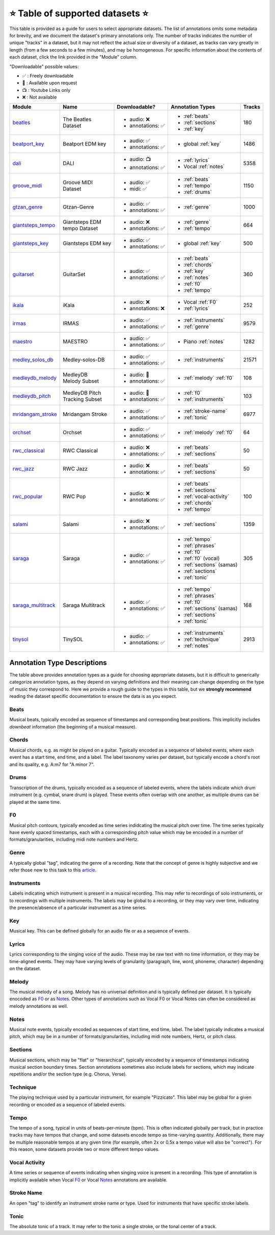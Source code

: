 .. _datasets:

⭐ Table of supported datasets ⭐
=================================

This table is provided as a guide for users to select appropriate datasets. The
list of annotations omits some metadata for brevity, and we document the dataset's
primary annotations only. The number of tracks indicates the number of unique "tracks"
in a dataset, but it may not reflect the actual size or diversity of a dataset,
as tracks can vary greatly in length (from a few seconds to a few minutes),
and may be homogeneous. For specific information about the contents of each dataset,
click the link provided in the "Module" column.

"Downloadable" possible values:

* ✅ : Freely downloadable

* 🔑 : Available upon request

* 📺 : Youtube Links only

* ❌ : Not available


+--------------------+---------------------+---------------------+---------------------------+--------+
| Module             | Name                | Downloadable?       | Annotation Types          | Tracks |
+====================+=====================+=====================+===========================+========+
| beatles_           | | The Beatles       | - audio: ❌         | - :ref:`beats`            | 180    |
|                    | | Dataset           | - annotations: ✅   | - :ref:`sections`         |        |
|                    |                     |                     | - :ref:`key`              |        |
+--------------------+---------------------+---------------------+---------------------------+--------+
| beatport_key_      |  Beatport EDM key   | - audio: ✅         | - global :ref:`key`       | 1486   |
|                    |                     | - annotations: ✅   |                           |        |
+--------------------+---------------------+---------------------+---------------------------+--------+
| dali_              | DALI                | - audio: 📺         | - :ref:`lyrics`           | 5358   |
|                    |                     | - annotations: ✅   | - Vocal :ref:`notes`      |        |
+--------------------+---------------------+---------------------+---------------------------+--------+
| groove_midi_       | | Groove MIDI       | - audio: ✅         | - :ref:`beats`            | 1150   |
|                    | | Dataset           | - midi: ✅          | - :ref:`tempo`            |        |
|                    |                     |                     | - :ref:`drums`            |        |
+--------------------+---------------------+---------------------+---------------------------+--------+
| gtzan_genre_       | Gtzan-Genre         | - audio: ✅         | - :ref:`genre`            | 1000   |
|                    |                     | - annotations: ✅   |                           |        |
+--------------------+---------------------+---------------------+---------------------------+--------+
| giantsteps_tempo_  | | Giantsteps EDM    | - audio: ❌         | - :ref:`genre`            | 664    |
|                    | | tempo Dataset     | - annotations: ✅   | - :ref:`tempo`            |        |
|                    |                     |                     |                           |        |
+--------------------+---------------------+---------------------+---------------------------+--------+
| giantsteps_key_    | Giantsteps EDM key  | - audio: ✅         | - global :ref:`key`       | 500    |
|                    |                     | - annotations: ✅   |                           |        |
+--------------------+---------------------+---------------------+---------------------------+--------+
| guitarset_         | GuitarSet           | - audio: ✅         | - :ref:`beats`            | 360    |
|                    |                     | - annotations: ✅   | - :ref:`chords`           |        |
|                    |                     |                     | - :ref:`key`              |        |
|                    |                     |                     | - :ref:`notes`            |        |
|                    |                     |                     | - :ref:`f0`               |        |
|                    |                     |                     | - :ref:`tempo`            |        |
+--------------------+---------------------+---------------------+---------------------------+--------+
| ikala_             | iKala               | - audio: ❌         | - Vocal :ref:`F0`         | 252    |
|                    |                     | - annotations: ❌   | - :ref:`lyrics`           |        |
+--------------------+---------------------+---------------------+---------------------------+--------+
| irmas_             | IRMAS               | - audio: ✅         | - :ref:`instruments`      | 9579   |
|                    |                     | - annotations: ✅   | - :ref:`genre`            |        |
+--------------------+---------------------+---------------------+---------------------------+--------+
| maestro_           | MAESTRO             | - audio: ✅         | - Piano :ref:`notes`      | 1282   |
|                    |                     | - annotations: ✅   |                           |        |
+--------------------+---------------------+---------------------+---------------------------+--------+
| medley_solos_db_   | Medley-solos-DB     | - audio: ✅         | - :ref:`instruments`      | 21571  |
|                    |                     | - annotations: ✅   |                           |        |
+--------------------+---------------------+---------------------+---------------------------+--------+
| medleydb_melody_   | | MedleyDB          | - audio: 🔑         | - :ref:`melody` :ref:`f0` | 108    |
|                    | | Melody Subset     | - annotations: ✅   |                           |        |
+--------------------+---------------------+---------------------+---------------------------+--------+
| medleydb_pitch_    | | MedleyDB Pitch    | - audio: 🔑         | - :ref:`f0`               | 103    |
|                    | | Tracking Subset   | - annotations: ✅   | - :ref:`instruments`      |        |
+--------------------+---------------------+---------------------+---------------------------+--------+
| mridangam_stroke_  | Mridangam Stroke    | - audio: ✅         | - :ref:`stroke-name`      | 6977   |
|                    |                     | - annotations: ✅   | - :ref:`tonic`            |        |
+--------------------+---------------------+---------------------+---------------------------+--------+
| orchset_           | Orchset             | - audio: ✅         | - :ref:`melody` :ref:`f0` | 64     |
|                    |                     | - annotations: ✅   |                           |        |
+--------------------+---------------------+---------------------+---------------------------+--------+
| rwc_classical_     | RWC Classical       | - audio: ❌         | - :ref:`beats`            | 50     |
|                    |                     | - annotations: ✅   | - :ref:`sections`         |        |
+--------------------+---------------------+---------------------+---------------------------+--------+
| rwc_jazz_          | RWC Jazz            | - audio: ❌         | - :ref:`beats`            | 50     |
|                    |                     | - annotations: ✅   | - :ref:`sections`         |        |
+--------------------+---------------------+---------------------+---------------------------+--------+
| rwc_popular_       | RWC Pop             | - audio: ❌         | - :ref:`beats`            | 100    |
|                    |                     | - annotations: ✅   | - :ref:`sections`         |        |
|                    |                     |                     | - :ref:`vocal-activity`   |        |
|                    |                     |                     | - :ref:`chords`           |        |
|                    |                     |                     | - :ref:`tempo`            |        |
+--------------------+---------------------+---------------------+---------------------------+--------+
| salami_            | Salami              | - audio: ❌         | - :ref:`sections`         | 1359   |
|                    |                     | - annotations: ✅   |                           |        |
+--------------------+---------------------+---------------------+---------------------------+--------+
| saraga_            | Saraga              | - audio: ✅         | - :ref:`tempo`            | 305    |
|                    |                     | - annotations: ✅   | - :ref:`phrases`          |        |
|                    |                     |                     | - :ref:`f0`               |        |
|                    |                     |                     | - :ref:`f0` (vocal)       |        |
|                    |                     |                     | - :ref:`sections` (samas) |        |
|                    |                     |                     | - :ref:`sections`         |        |
|                    |                     |                     | - :ref:`tonic`            |        |
+--------------------+---------------------+---------------------+---------------------------+--------+
| saraga_multitrack_ | Saraga Multitrack   | - audio: ✅         | - :ref:`tempo`            | 168    |
|                    |                     | - annotations: ✅   | - :ref:`phrases`          |        |
|                    |                     |                     | - :ref:`f0`               |        |
|                    |                     |                     | - :ref:`sections` (samas) |        |
|                    |                     |                     | - :ref:`sections`         |        |
|                    |                     |                     | - :ref:`tonic`            |        |
+--------------------+---------------------+---------------------+---------------------------+--------+
| tinysol_           | TinySOL             | - audio: ✅         | - :ref:`instruments`      | 2913   |
|                    |                     | - annotations: ✅   | - :ref:`technique`        |        |
|                    |                     |                     | - :ref:`notes`            |        |
+--------------------+---------------------+---------------------+---------------------------+--------+



Annotation Type Descriptions
----------------------------
The table above provides annotation types as a guide for choosing appropriate datasets,
but it is difficult to generically categorize annotation types, as they depend on varying
definitions and their meaning can change depending on the type of music they correspond to.
Here we provide a rough guide to the types in this table, but we **strongly recommend** reading
the dataset specific documentation to ensure the data is as you expect.


.. _beats:

Beats
^^^^^
Musical beats, typically encoded as sequence of timestamps and corresponding beat positions.
This implicitly includes *downbeat* information (the beginning of a musical measure).

.. _chords:

Chords
^^^^^^
Musical chords, e.g. as might be played on a guitar. Typically encoded as a sequence of labeled events,
where each event has a start time, end time, and a label. The label taxonomy varies per dataset,
but typically encode a chord's root and its quality, e.g. A:m7 for "A minor 7".

.. _drums:

Drums
^^^^^
Transcription of the drums, typically encoded as a sequence of labeled events, where the labels
indicate which drum instrument (e.g. cymbal, snare drum) is played. These events often overlap with
one another, as multiple drums can be played at the same time.

.. _f0:

F0
^^
Musical pitch contours, typically encoded as time series indidcating the musical pitch over time.
The time series typically have evenly spaced timestamps, each with a correspoinding pitch value
which may be encoded in a number of formats/granularities, including midi note numbers and Hertz.

.. _genre:

Genre
^^^^^
A typically global "tag", indicating the genre of a recording. Note that the concept of genre is highly
subjective and we refer those new to this task to this `article`_.

.. _instruments:

Instruments
^^^^^^^^^^^
Labels indicating which instrument is present in a musical recording. This may refer to recordings of solo
instruments, or to recordings with multiple instruments. The labels may be global to a recording, or they
may vary over time, indicating the presence/absence of a particular instrument as a time series.

.. _key:

Key
^^^
Musical key. This can be defined globally for an audio file or as a sequence of events.


.. _lyrics:

Lyrics
^^^^^^
Lyrics corresponding to the singing voice of the audio. These may be raw text with no time information,
or they may be time-aligned events. They may have varying levels of granularity (paragraph, line, word,
phoneme, character) depending on the dataset.

.. _melody:

Melody
^^^^^^
The musical melody of a song. Melody has no universal definition and is typically defined per dataset.
It is typically enocoded as F0_ or as Notes_. Other types of annotations such as Vocal F0 or Vocal Notes
can often be considered as melody annotations as well.

.. _notes:

Notes
^^^^^
Musical note events, typically encoded as sequences of start time, end time, label. The label typically
indicates a musical pitch, which may be in a number of formats/granularities, including midi note numbers,
Hertz, or pitch class.

.. _sections:

Sections
^^^^^^^^
Musical sections, which may be "flat" or "hierarchical", typically encoded by a sequence of
timestamps indicating musical section boundary times. Section annotations sometimes also
include labels for sections, which may indicate repetitions and/or the section type (e.g. Chorus, Verse).

.. _technique:

Technique
^^^^^^^^^
The playing technique used by a particular instrument, for example "Pizzicato". This label may be global
for a given recording or encoded as a sequence of labeled events.

.. _tempo:

Tempo
^^^^^
The tempo of a song, typical in units of beats-per-minute (bpm). This is often indicated globally per track,
but in practice tracks may have tempos that change, and some datasets encode tempo as time-varying quantity.
Additionally, there may be multiple reasonable tempos at any given time (for example, often 2x or 0.5x a
tempo value will also be "correct"). For this reason, some datasets provide two or more different tempo values.

.. _vocal-activity:

Vocal Activity
^^^^^^^^^^^^^^
A time series or sequence of events indicating when singing voice is present in a recording. This type
of annotation is implicitly available when Vocal F0_ or Vocal Notes_ annotations are available.

.. _stroke-name:

Stroke Name
^^^^^^^^^^^
An open "tag" to identify an instrument stroke name or type. Used for instruments that have specific
stroke labels.

.. _tonic:

Tonic
^^^^^^^^^^^
The absolute tonic of a track. It may refer to the tonic a single stroke, or the tonal center of
a track.


.. _article: https://link.springer.com/article/10.1007/s10844-013-0250-y
.. _beatles: https://mirdata.readthedocs.io/en/latest/source/mirdata.html#module-mirdata.beatles
.. _cante100: https://mirdata.readthedocs.io/en/latest/source/mirdata.html#module-mirdata.cante100
.. _beatport_key: https://mirdata.readthedocs.io/en/latest/source/mirdata.html#module-mirdata.beatport_key
.. _dali: https://mirdata.readthedocs.io/en/latest/source/mirdata.html#module-mirdata.dali
.. _giantsteps_tempo: https://mirdata.readthedocs.io/en/latest/source/mirdata.html#module-mirdata.giantsteps_tempo
.. _giantsteps_key: https://mirdata.readthedocs.io/en/latest/source/mirdata.html#module-mirdata._giantsteps_key
.. _groove_midi: https://mirdata.readthedocs.io/en/latest/source/mirdata.html#module-mirdata.groove_midi
.. _gtzan_genre: https://mirdata.readthedocs.io/en/latest/source/mirdata.html#module-mirdata.gtzan_genre
.. _guitarset: https://mirdata.readthedocs.io/en/latest/source/mirdata.html#module-mirdata.guitarset
.. _ikala: https://mirdata.readthedocs.io/en/latest/source/mirdata.html#module-mirdata.ikala
.. _irmas: https://mirdata.readthedocs.io/en/latest/source/mirdata.html#module-mirdata.irmas
.. _maestro: https://mirdata.readthedocs.io/en/latest/source/mirdata.html#module-mirdata.maestro
.. _medley_solos_db: https://mirdata.readthedocs.io/en/latest/source/mirdata.html#module-mirdata.medley_solos_db
.. _medleydb_melody: https://mirdata.readthedocs.io/en/latest/source/mirdata.html#module-mirdata.medleydb_melody
.. _medleydb_pitch: https://mirdata.readthedocs.io/en/latest/source/mirdata.html#module-mirdata.medleydb_pitch
.. _mridangam_stroke: https://mirdata.readthedocs.io/en/latest/source/mirdata.html#module-mirdata.mridangam_stroke
.. _orchset: https://mirdata.readthedocs.io/en/latest/source/mirdata.html#module-mirdata.orchset
.. _rwc_classical: https://mirdata.readthedocs.io/en/latest/source/mirdata.html#module-mirdata.rwc_classical
.. _rwc_jazz: https://mirdata.readthedocs.io/en/latest/source/mirdata.html#module-mirdata.rwc_jazz
.. _rwc_popular: https://mirdata.readthedocs.io/en/latest/source/mirdata.html#module-mirdata.rwc_popular
.. _salami: https://mirdata.readthedocs.io/en/latest/source/mirdata.html#module-mirdata.salami
.. _saraga: https://mirdata.readthedocs.io/en/latest/source/mirdata.html#module-mirdata.saraga
.. _saraga_multitrack: https://mirdata.readthedocs.io/en/latest/source/mirdata.html#module-mirdata.saraga_multitrack
.. _tinysol: https://mirdata.readthedocs.io/en/latest/source/mirdata.html#module-mirdata.tinysol





